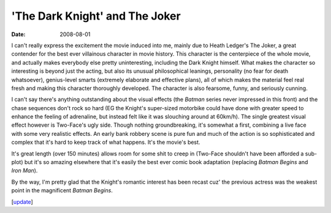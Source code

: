 'The Dark Knight' and The Joker
===============================

:date: 2008-08-01



I can't really express the excitement the movie induced into me, mainly
due to Heath Ledger's The Joker, a great contender for the best ever
villainous character in movie history. This character is the centerpiece
of the whole movie, and actually makes everybody else pretty
uninteresting, including the Dark Knight himself. What makes the
character so interesting is beyond just the acting, but also its unusual
philosophical leanings, personality (no fear for death whatsoever),
genius-level smarts (extremely elaborate and effective plans), all of
which makes the material feel real fresh and making this character
thoroughly developed. The character is also
fearsome, funny, and seriously cunning.

I can't say there's anything outstanding about the visual effects (the
*Batman* series never impressed in this front) and the chase sequences
don't rock so hard (EG the Knight's super-sized motorbike could have
done with greater speed to enhance the feeling of adrenaline, but instead
felt like it was slouching around at 60km/h). The single
greatest visual effect however is Two-Face's ugly side. Though nothing
groundbreaking, it's somewhat a first, combining a live face with some
very realistic effects. An early bank robbery scene is pure fun and much
of the action is so sophisticated and complex that it's hard to keep
track of what happens. It's the movie's best.

It's great length (over 150 minutes) allows room for some shit to creep
in (Two-Face shouldn't have been afforded a sub-plot) but it's so
amazing elsewhere that it's easily the best ever comic book adaptation
(replacing *Batman Begins* and *Iron Man*).

By the way, I'm pretty glad that the Knight's romantic interest has been
recast cuz' the previous actress was the weakest point in the
magnificent *Batman Begins*.

[`update`_]

.. _update: http://movies.tshepang.net/recent-movies-2008-12-27
